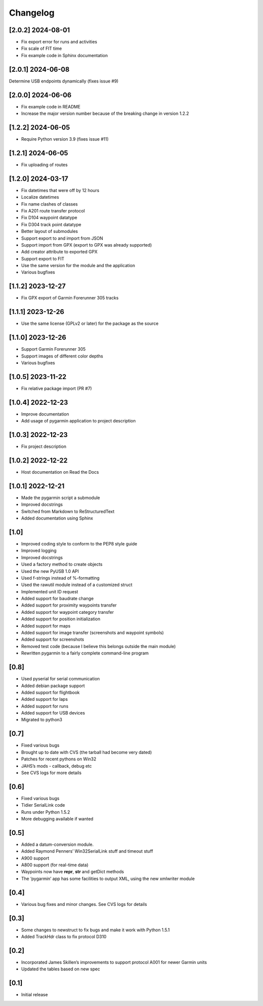 Changelog
=========

[2.0.2] 2024-08-01
------------------
- Fix export error for runs and activities
- Fix scale of FIT time
- Fix example code in Sphinx documentation

[2.0.1] 2024-06-08
------------------
Determine USB endpoints dynamically (fixes issue #9)

[2.0.0] 2024-06-06
------------------
- Fix example code in README
- Increase the major version number because of the breaking change in version 1.2.2

[1.2.2] 2024-06-05
------------------

- Require Python version 3.9 (fixes issue #11)

[1.2.1] 2024-06-05
------------------

- Fix uploading of routes

[1.2.0] 2024-03-17
------------------

- Fix datetimes that were off by 12 hours
- Localize datetimes
- Fix name clashes of classes
- Fix A201 route transfer protocol
- Fix D104 waypoint datatype
- Fix D304 track point datatype
- Better layout of submodules
- Support export to and import from JSON
- Support import from GPX (export to GPX was already supported)
- Add creator attribute to exported GPX
- Support export to FIT
- Use the same version for the module and the application
- Various bugfixes

[1.1.2] 2023-12-27
------------------

- Fix GPX export of Garmin Forerunner 305 tracks

[1.1.1] 2023-12-26
------------------

- Use the same license (GPLv2 or later) for the package as the source

[1.1.0] 2023-12-26
------------------

- Support Garmin Forerunner 305
- Support images of different color depths
- Various bugfixes

[1.0.5] 2023-11-22
------------------

- Fix relative package import (PR #7)

[1.0.4] 2022-12-23
------------------

- Improve documentation
- Add usage of pygarmin application to project description

[1.0.3] 2022-12-23
------------------

-  Fix project description

[1.0.2] 2022-12-22
------------------

-  Host documentation on Read the Docs

.. _section-1:

[1.0.1] 2022-12-21
------------------

-  Made the pygarmin script a submodule
-  Improved docstrings
-  Switched from Markdown to ReStructuredText
-  Added documentation using Sphinx

.. _section-2:

[1.0]
-----

-  Improved coding style to conform to the PEP8 style guide
-  Improved logging
-  Improved docstrings
-  Used a factory method to create objects
-  Used the new PyUSB 1.0 API
-  Used f-strings instead of %-formatting
-  Used the rawutil module instead of a customized struct
-  Implemented unit ID request
-  Added support for baudrate change
-  Added support for proximity waypoints transfer
-  Added support for waypoint category transfer
-  Added support for position initialization
-  Added support for maps
-  Added support for image transfer (screenshots and waypoint symbols)
-  Added support for screenshots
-  Removed test code (because I believe this belongs outside the main
   module)
-  Rewritten pygarmin to a fairly complete command-line program

.. _section-3:

[0.8]
-----

-  Used pyserial for serial communication
-  Added debian package support
-  Added support for flightbook
-  Added support for laps
-  Added support for runs
-  Added support for USB devices
-  Migrated to python3

.. _section-4:

[0.7]
-----

-  Fixed various bugs
-  Brought up to date with CVS (the tarball had become very dated)
-  Patches for recent pythons on Win32
-  JAHS’s mods - callback, debug etc
-  See CVS logs for more details

.. _section-5:

[0.6]
-----

-  Fixed various bugs
-  Tidier SerialLink code
-  Runs under Python 1.5.2
-  More debugging available if wanted

.. _section-6:

[0.5]
-----

-  Added a datum-conversion module.
-  Added Raymond Penners’ Win32SerialLink stuff and timeout stuff
-  A900 support
-  A800 support (for real-time data)
-  Waypoints now have **repr**, **str** and getDict methods
-  The ‘pygarmin’ app has some facilities to output XML, using the new
   xmlwriter module

.. _section-7:

[0.4]
-----

-  Various bug fixes and minor changes. See CVS logs for details

.. _section-8:

[0.3]
-----

-  Some changes to newstruct to fix bugs and make it work with Python
   1.5.1
-  Added TrackHdr class to fix protocol D310

.. _section-9:

[0.2]
-----

-  Incorporated James Skillen’s improvements to support protocol A001
   for newer Garmin units
-  Updated the tables based on new spec

.. _section-10:

[0.1]
-----

-  Initial release
